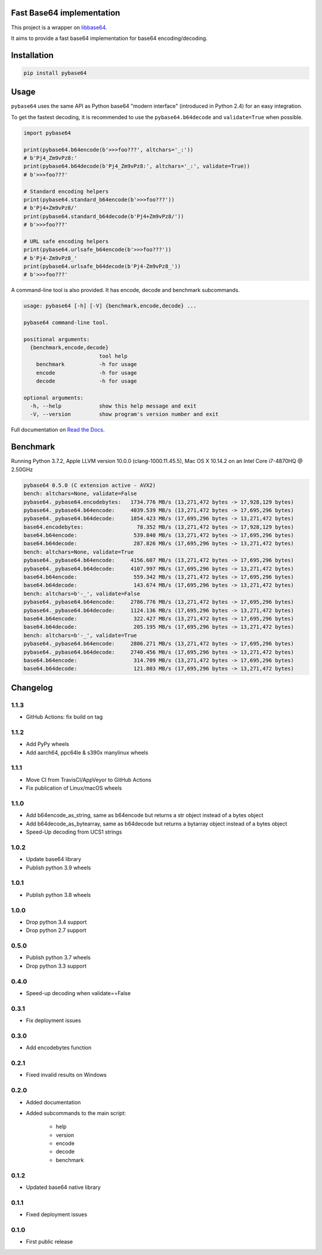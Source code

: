 .. SETUP VARIABLES
.. |license-status| image:: https://img.shields.io/badge/license-BSD%202--Clause-blue.svg
  :target: https://github.com/mayeut/pybase64/blob/master/LICENSE
.. |pypi-status| image:: https://img.shields.io/pypi/v/pybase64.svg
  :target: https://pypi.python.org/pypi/pybase64
.. |python-versions| image:: https://img.shields.io/pypi/pyversions/pybase64.svg
.. |rtd-status| image:: https://readthedocs.org/projects/pybase64/badge/?version=stable
  :target: http://pybase64.readthedocs.io/en/stable/?badge=stable
  :alt: Documentation Status
.. |gha-status| image:: https://github.com/mayeut/pybase64/workflows/Build%20and%20upload%20to%20PyPI/badge.svg
  :target: https://github.com/mayeut/pybase64/actions?query=workflow%3A%22Build+and+upload+to+PyPI%22
.. |codecov-status| image:: https://codecov.io/gh/mayeut/pybase64/branch/master/graph/badge.svg
  :target: https://codecov.io/gh/mayeut/pybase64/branch/master
.. END OF SETUP

Fast Base64 implementation
==========================

|license-status| |pypi-status| |python-versions| |rtd-status| |gha-status| |codecov-status|

This project is a wrapper on `libbase64 <https://github.com/aklomp/base64>`_.

It aims to provide a fast base64 implementation for base64 encoding/decoding.

Installation
============

.. code::

    pip install pybase64

Usage
=====

``pybase64`` uses the same API as Python base64 "modern interface" (introduced in Python 2.4) for an easy integration.

To get the fastest decoding, it is recommended to use the ``pybase64.b64decode`` and ``validate=True`` when possible.

.. code:: python

    import pybase64

    print(pybase64.b64encode(b'>>>foo???', altchars='_:'))
    # b'Pj4_Zm9vPz8:'
    print(pybase64.b64decode(b'Pj4_Zm9vPz8:', altchars='_:', validate=True))
    # b'>>>foo???'

    # Standard encoding helpers
    print(pybase64.standard_b64encode(b'>>>foo???'))
    # b'Pj4+Zm9vPz8/'
    print(pybase64.standard_b64decode(b'Pj4+Zm9vPz8/'))
    # b'>>>foo???'

    # URL safe encoding helpers
    print(pybase64.urlsafe_b64encode(b'>>>foo???'))
    # b'Pj4-Zm9vPz8_'
    print(pybase64.urlsafe_b64decode(b'Pj4-Zm9vPz8_'))
    # b'>>>foo???'

.. begin cli

A command-line tool is also provided. It has encode, decode and benchmark subcommands.

.. code::

    usage: pybase64 [-h] [-V] {benchmark,encode,decode} ...

    pybase64 command-line tool.

    positional arguments:
      {benchmark,encode,decode}
                            tool help
        benchmark           -h for usage
        encode              -h for usage
        decode              -h for usage

    optional arguments:
      -h, --help            show this help message and exit
      -V, --version         show program's version number and exit

.. end cli

Full documentation on `Read the Docs <http://pybase64.readthedocs.io/en/stable/?badge=stable>`_.

Benchmark
=========

.. begin benchmark

Running Python 3.7.2, Apple LLVM version 10.0.0 (clang-1000.11.45.5), Mac OS X 10.14.2 on an Intel Core i7-4870HQ @ 2.50GHz

.. code::

    pybase64 0.5.0 (C extension active - AVX2)
    bench: altchars=None, validate=False
    pybase64._pybase64.encodebytes:   1734.776 MB/s (13,271,472 bytes -> 17,928,129 bytes)
    pybase64._pybase64.b64encode:     4039.539 MB/s (13,271,472 bytes -> 17,695,296 bytes)
    pybase64._pybase64.b64decode:     1854.423 MB/s (17,695,296 bytes -> 13,271,472 bytes)
    base64.encodebytes:                 78.352 MB/s (13,271,472 bytes -> 17,928,129 bytes)
    base64.b64encode:                  539.840 MB/s (13,271,472 bytes -> 17,695,296 bytes)
    base64.b64decode:                  287.826 MB/s (17,695,296 bytes -> 13,271,472 bytes)
    bench: altchars=None, validate=True
    pybase64._pybase64.b64encode:     4156.607 MB/s (13,271,472 bytes -> 17,695,296 bytes)
    pybase64._pybase64.b64decode:     4107.997 MB/s (17,695,296 bytes -> 13,271,472 bytes)
    base64.b64encode:                  559.342 MB/s (13,271,472 bytes -> 17,695,296 bytes)
    base64.b64decode:                  143.674 MB/s (17,695,296 bytes -> 13,271,472 bytes)
    bench: altchars=b'-_', validate=False
    pybase64._pybase64.b64encode:     2786.776 MB/s (13,271,472 bytes -> 17,695,296 bytes)
    pybase64._pybase64.b64decode:     1124.136 MB/s (17,695,296 bytes -> 13,271,472 bytes)
    base64.b64encode:                  322.427 MB/s (13,271,472 bytes -> 17,695,296 bytes)
    base64.b64decode:                  205.195 MB/s (17,695,296 bytes -> 13,271,472 bytes)
    bench: altchars=b'-_', validate=True
    pybase64._pybase64.b64encode:     2806.271 MB/s (13,271,472 bytes -> 17,695,296 bytes)
    pybase64._pybase64.b64decode:     2740.456 MB/s (17,695,296 bytes -> 13,271,472 bytes)
    base64.b64encode:                  314.709 MB/s (13,271,472 bytes -> 17,695,296 bytes)
    base64.b64decode:                  121.803 MB/s (17,695,296 bytes -> 13,271,472 bytes)

.. end benchmark

.. begin changelog

Changelog
=========
1.1.3
-----
- GitHub Actions: fix build on tag

1.1.2
-----
- Add PyPy wheels
- Add aarch64, ppc64le & s390x manylinux wheels

1.1.1
-----
- Move CI from TravisCI/AppVeyor to GitHub Actions
- Fix publication of Linux/macOS wheels

1.1.0
-----
- Add b64encode_as_string, same as b64encode but returns a str object instead of a bytes object
- Add b64decode_as_bytearray, same as b64decode but returns a bytarray object instead of a bytes object
- Speed-Up decoding from UCS1 strings

1.0.2
-----
- Update base64 library
- Publish python 3.9 wheels

1.0.1
-----
- Publish python 3.8 wheels

1.0.0
-----
- Drop python 3.4 support
- Drop python 2.7 support

0.5.0
-----
- Publish python 3.7 wheels
- Drop python 3.3 support

0.4.0
-----
- Speed-up decoding when validate==False

0.3.1
-----
- Fix deployment issues

0.3.0
-----
- Add encodebytes function

0.2.1
-----
- Fixed invalid results on Windows

0.2.0
-----
- Added documentation
- Added subcommands to the main script:

    * help
    * version
    * encode
    * decode
    * benchmark

0.1.2
-----
- Updated base64 native library

0.1.1
-----
- Fixed deployment issues

0.1.0
-----
- First public release

.. end changelog
